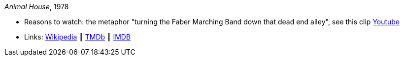 _Animal House_, 1978

* Reasons to watch: the metaphor "turning the Faber Marching Band down that dead end alley", see this clip link:https://www.youtube.com/watch?v=Q1v0jB3OswM[Youtube]
* Links:
    link:https://en.wikipedia.org/wiki/Animal_House[Wikipedia] ┃
    link:https://www.themoviedb.org/movie/8469-animal-house?language=en-US[TMDb] ┃
    link:https://www.imdb.com/title/tt0077975/[IMDB]


